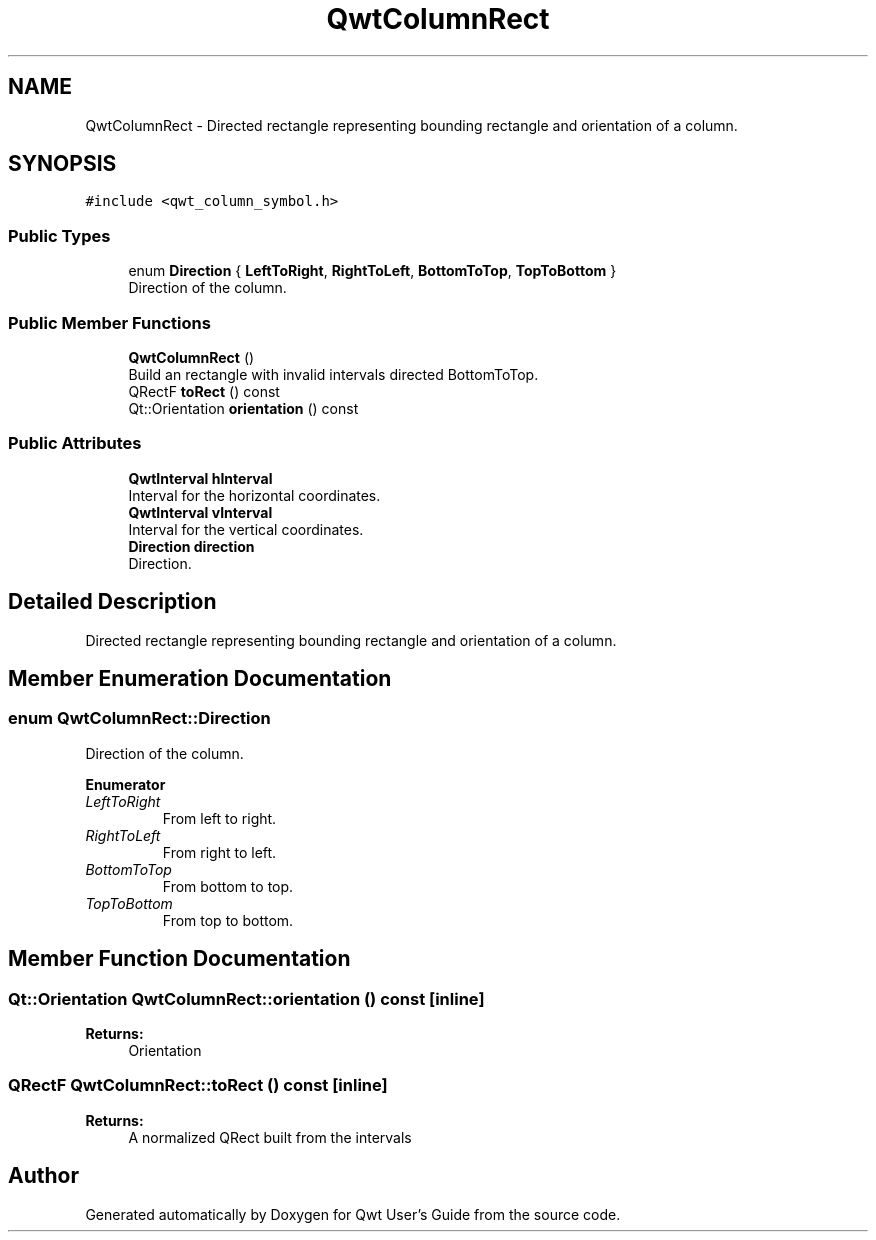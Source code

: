 .TH "QwtColumnRect" 3 "Wed Jan 2 2019" "Version 6.1.4" "Qwt User's Guide" \" -*- nroff -*-
.ad l
.nh
.SH NAME
QwtColumnRect \- Directed rectangle representing bounding rectangle and orientation of a column\&.  

.SH SYNOPSIS
.br
.PP
.PP
\fC#include <qwt_column_symbol\&.h>\fP
.SS "Public Types"

.in +1c
.ti -1c
.RI "enum \fBDirection\fP { \fBLeftToRight\fP, \fBRightToLeft\fP, \fBBottomToTop\fP, \fBTopToBottom\fP }"
.br
.RI "Direction of the column\&. "
.in -1c
.SS "Public Member Functions"

.in +1c
.ti -1c
.RI "\fBQwtColumnRect\fP ()"
.br
.RI "Build an rectangle with invalid intervals directed BottomToTop\&. "
.ti -1c
.RI "QRectF \fBtoRect\fP () const"
.br
.ti -1c
.RI "Qt::Orientation \fBorientation\fP () const"
.br
.in -1c
.SS "Public Attributes"

.in +1c
.ti -1c
.RI "\fBQwtInterval\fP \fBhInterval\fP"
.br
.RI "Interval for the horizontal coordinates\&. "
.ti -1c
.RI "\fBQwtInterval\fP \fBvInterval\fP"
.br
.RI "Interval for the vertical coordinates\&. "
.ti -1c
.RI "\fBDirection\fP \fBdirection\fP"
.br
.RI "Direction\&. "
.in -1c
.SH "Detailed Description"
.PP 
Directed rectangle representing bounding rectangle and orientation of a column\&. 
.SH "Member Enumeration Documentation"
.PP 
.SS "enum \fBQwtColumnRect::Direction\fP"

.PP
Direction of the column\&. 
.PP
\fBEnumerator\fP
.in +1c
.TP
\fB\fILeftToRight \fP\fP
From left to right\&. 
.TP
\fB\fIRightToLeft \fP\fP
From right to left\&. 
.TP
\fB\fIBottomToTop \fP\fP
From bottom to top\&. 
.TP
\fB\fITopToBottom \fP\fP
From top to bottom\&. 
.SH "Member Function Documentation"
.PP 
.SS "Qt::Orientation QwtColumnRect::orientation () const\fC [inline]\fP"

.PP
\fBReturns:\fP
.RS 4
Orientation 
.RE
.PP

.SS "QRectF QwtColumnRect::toRect () const\fC [inline]\fP"

.PP
\fBReturns:\fP
.RS 4
A normalized QRect built from the intervals 
.RE
.PP


.SH "Author"
.PP 
Generated automatically by Doxygen for Qwt User's Guide from the source code\&.
